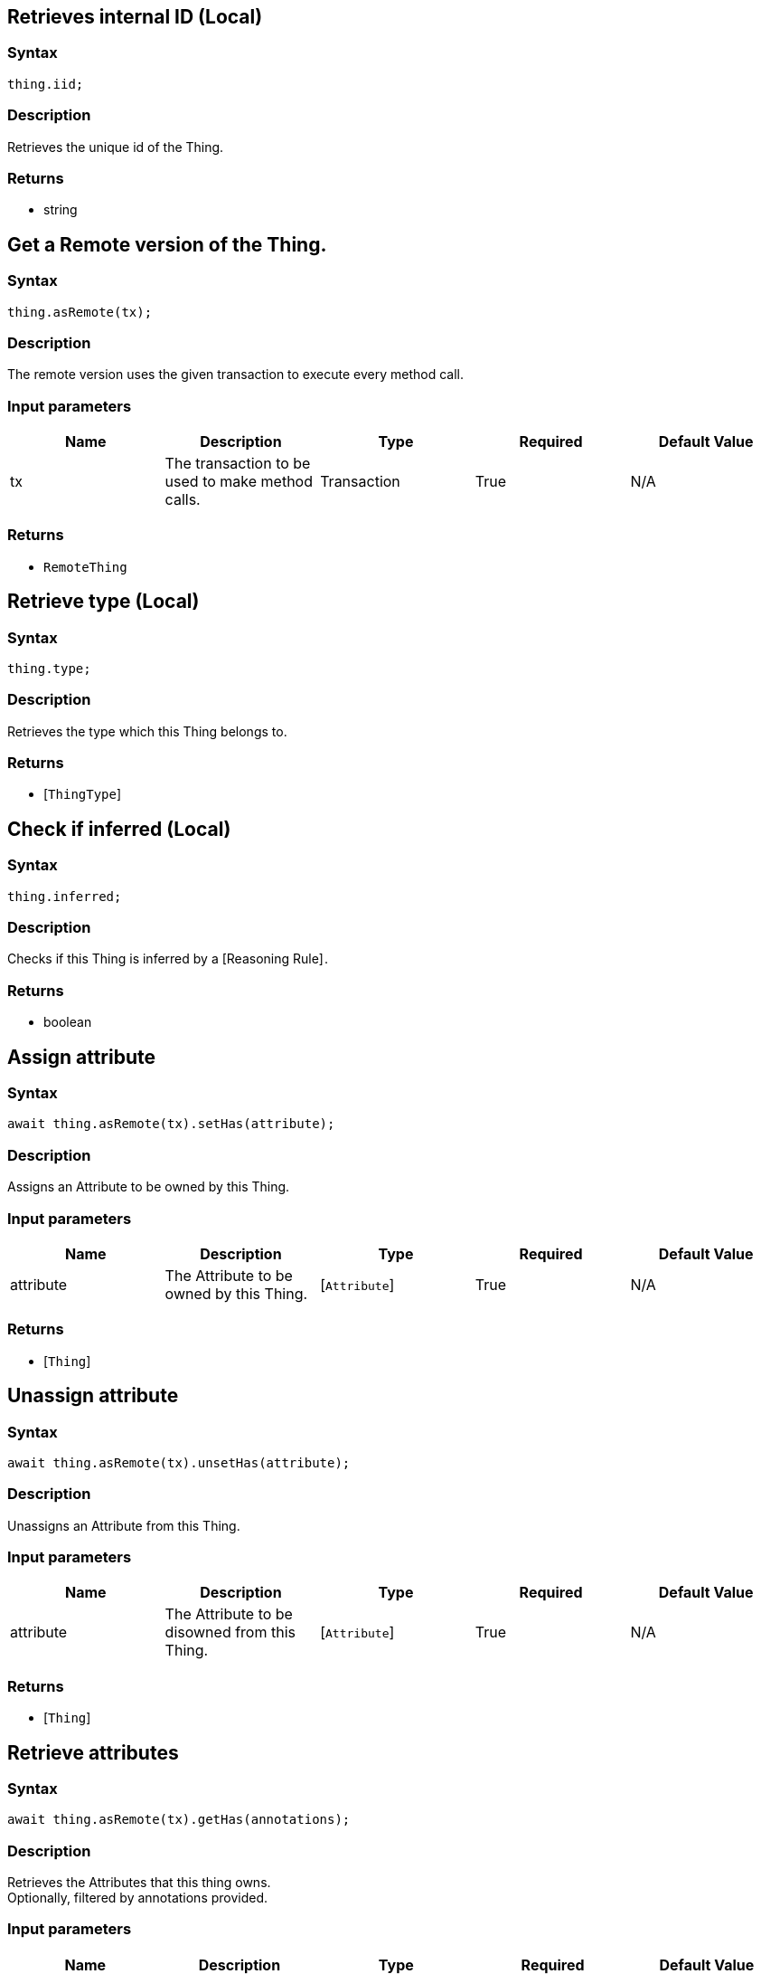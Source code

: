 == Retrieves internal ID (Local)

=== Syntax

[source,javascript]
----
thing.iid;
----

=== Description

Retrieves the unique id of the Thing.

=== Returns

* string

== Get a Remote version of the Thing.

=== Syntax

[source,javascript]
----
thing.asRemote(tx);
----

=== Description

The remote version uses the given transaction to execute every method call.

=== Input parameters

[options="header"]
|===
|Name |Description |Type |Required |Default Value
| tx | The transaction to be used to make method calls. | Transaction | True | N/A
|===

=== Returns

* `RemoteThing`

== Retrieve type (Local)

=== Syntax

[source,javascript]
----
thing.type;
----

=== Description

Retrieves the type which this Thing belongs to.

=== Returns

* [`ThingType`] 

== Check if inferred (Local)

=== Syntax

[source,javascript]
----
thing.inferred;
----

=== Description

Checks if this Thing is inferred by a [Reasoning Rule] .

=== Returns

* boolean

== Assign attribute

=== Syntax

[source,javascript]
----
await thing.asRemote(tx).setHas(attribute);
----

=== Description

Assigns an Attribute to be owned by this Thing.

=== Input parameters

[options="header"]
|===
|Name |Description |Type |Required |Default Value
| attribute | The Attribute to be owned by this Thing. | [`Attribute`]  | True | N/A
|===

=== Returns

* [`Thing`] 

== Unassign attribute

=== Syntax

[source,javascript]
----
await thing.asRemote(tx).unsetHas(attribute);
----

=== Description

Unassigns an Attribute from this Thing.

=== Input parameters

[options="header"]
|===
|Name |Description |Type |Required |Default Value
| attribute | The Attribute to be disowned from this Thing. | [`Attribute`]  | True | N/A
|===

=== Returns

* [`Thing`] 

== Retrieve attributes

=== Syntax

[source,javascript]
----
await thing.asRemote(tx).getHas(annotations);
----

=== Description

Retrieves the Attributes that this thing owns. +
Optionally, filtered by annotations provided.

=== Input parameters

[options="header"]
|===
|Name |Description |Type |Required |Default Value
| annotations | Only retrieve attributes owned with annotations (KEY or UNIQUE). | `ThingType.Annotation[]` | False | []
|===

=== Returns

* [`Stream`]  of [`Attribute`] 

== Retrieve attributes

=== Syntax

[source,javascript]
----
await thing.asRemote(tx).getHas(attributeType);
----

=== Description

Retrieves the Attributes that this Thing owns, optionally filtered by one or more AttributeTypes.

=== Input parameters

[options="header"]
|===
|Name |Description |Type |Required |Default Value
| attributeType | The AttributeType to filter the attributes by. | [`AttributeType`]  | False | None
|===

=== Returns

* [`Stream`]  of [`Attribute`] 

== Retrieve attributes

=== Syntax

[source,javascript]
----
await thing.asRemote(tx).getHas(attributeTypes);
----

=== Description

Retrieves the Attributes that this Thing owns, optionally filtered by one or more AttributeTypes.

=== Input parameters

[options="header"]
|===
|Name |Description |Type |Required |Default Value
| attributeTypes | The AttributeTypes to filter the attributes by. | Array of [`AttributeType`]  | False | (empty array)
|===

=== Returns

* [`Stream`]  of [`Attribute`] 

== Retrieve roles

=== Syntax

[source,javascript]
----
await thing.asRemote(tx).getPlaying();
----

=== Description

Retrieves the roles that this Thing is currently playing.

=== Returns

* [`Stream`]  of [`RoleType`] 

== Retrieve relations

=== Syntax

[source,javascript]
----
await thing.asRemote(tx).getRelations(roleTypes);
----

=== Description

Retrieves all the Relations which this Thing plays a role in, optionally filtered by one or more given roles.

=== Input parameters

[options="header"]
|===
|Name |Description |Type |Required |Default Value
| roleTypes | The list of roles to filter the relations by. | Array of [`RoleType`]  | False | N/A
|===

=== Returns

* [`Stream`]  of [`Relation`] 

== Retrieve a Thing as JSON.

=== Syntax

[source,javascript]
----
await thing.toJSONRecord();
----

=== Returns

* JSON

